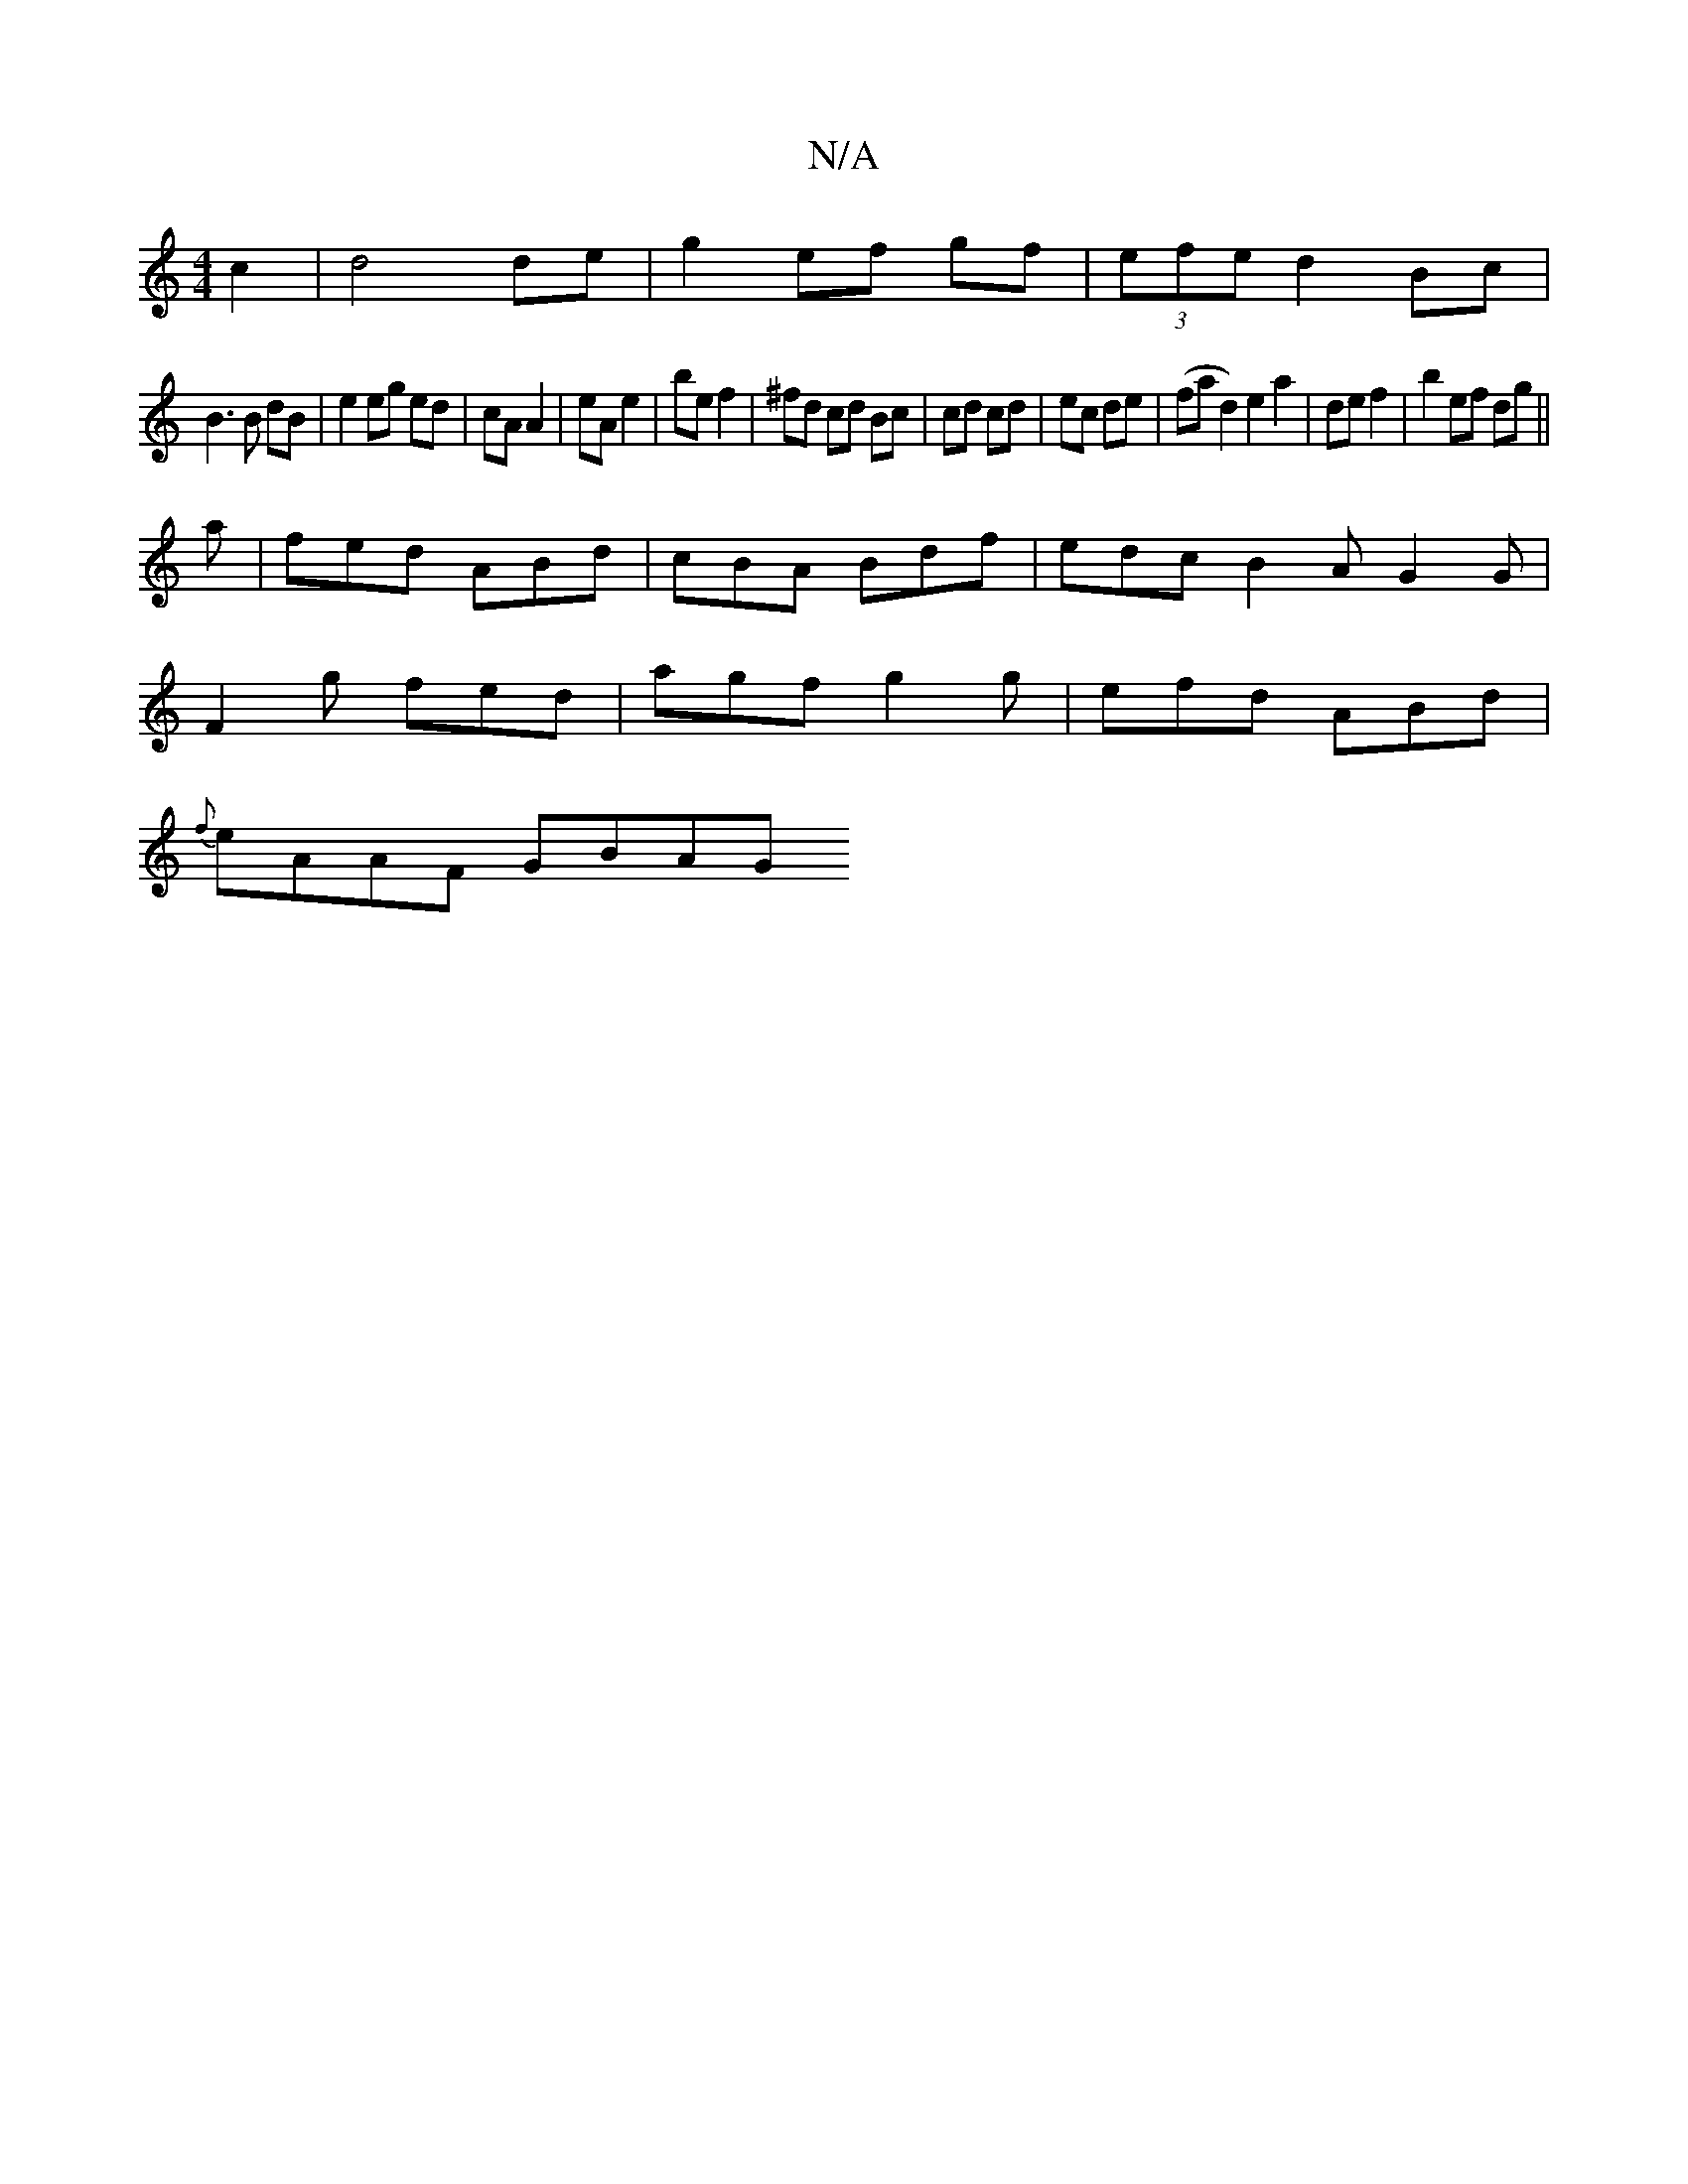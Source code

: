 X:1
T:N/A
M:4/4
R:N/A
K:Cmajor
 c2|d4 de|g2 ef gf|(3efe d2 Bc |
B3 B dB |e2 eg ed|cA A2|eA e2|be f2|^fd cd Bc|cd cd|ec de|(fad2) e2a2|de f2|b2 ef dg||
a|fed ABd| cBA Bdf | edc B2 A G2 G |
F2 g fed | agf g2g | efd ABd |
{f}eAAF GBAG